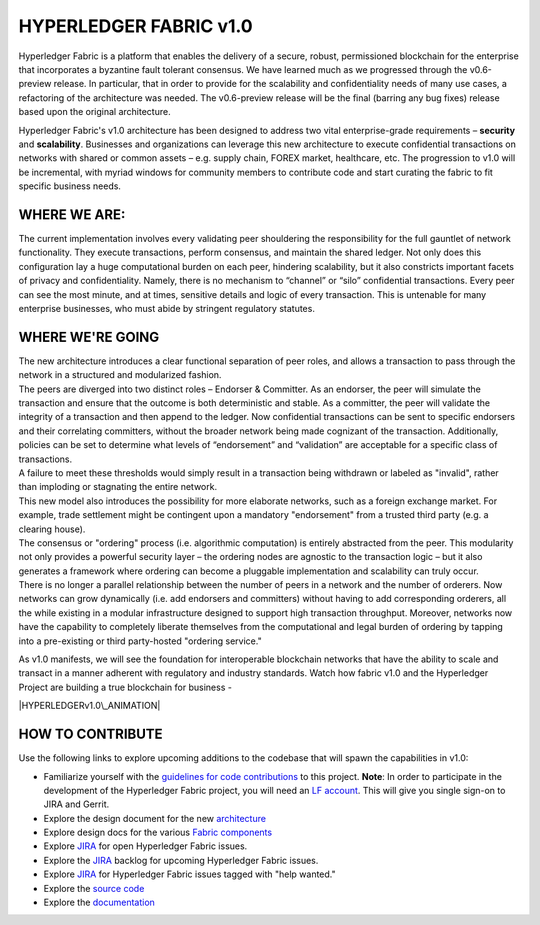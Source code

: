 HYPERLEDGER FABRIC v1.0
=======================

Hyperledger Fabric is a platform that enables the delivery of a secure,
robust, permissioned blockchain for the enterprise that incorporates a
byzantine fault tolerant consensus. We have learned much as we
progressed through the v0.6-preview release. In particular, that in
order to provide for the scalability and confidentiality needs of many
use cases, a refactoring of the architecture was needed. The
v0.6-preview release will be the final (barring any bug fixes) release
based upon the original architecture.

Hyperledger Fabric's v1.0 architecture has been designed to address two
vital enterprise-grade requirements – **security** and **scalability**.
Businesses and organizations can leverage this new architecture to
execute confidential transactions on networks with shared or common
assets – e.g. supply chain, FOREX market, healthcare, etc. The
progression to v1.0 will be incremental, with myriad windows for
community members to contribute code and start curating the fabric to
fit specific business needs.

WHERE WE ARE:
-------------

The current implementation involves every validating peer shouldering
the responsibility for the full gauntlet of network functionality. They
execute transactions, perform consensus, and maintain the shared ledger.
Not only does this configuration lay a huge computational burden on each
peer, hindering scalability, but it also constricts important facets of
privacy and confidentiality. Namely, there is no mechanism to “channel”
or “silo” confidential transactions. Every peer can see the most minute,
and at times, sensitive details and logic of every transaction. This is
untenable for many enterprise businesses, who must abide by stringent
regulatory statutes.

WHERE WE'RE GOING
-----------------

| The new architecture introduces a clear functional separation of peer
  roles, and allows a transaction to pass through the network in a
  structured and modularized fashion.
| The peers are diverged into two distinct roles – Endorser & Committer.
  As an endorser, the peer will simulate the transaction and ensure that
  the outcome is both deterministic and stable. As a committer, the peer
  will validate the integrity of a transaction and then append to the
  ledger. Now confidential transactions can be sent to specific
  endorsers and their correlating committers, without the broader
  network being made cognizant of the transaction. Additionally,
  policies can be set to determine what levels of “endorsement” and
  “validation” are acceptable for a specific class of transactions.
| A failure to meet these thresholds would simply result in a
  transaction being withdrawn or labeled as "invalid", rather than
  imploding or stagnating the entire network.
| This new model also introduces the possibility for more elaborate
  networks, such as a foreign exchange market. For example, trade
  settlement might be contingent upon a mandatory "endorsement" from a
  trusted third party (e.g. a clearing house).

| The consensus or "ordering" process (i.e. algorithmic computation) is
  entirely abstracted from the peer. This modularity not only provides a
  powerful security layer – the ordering nodes are agnostic to the
  transaction logic – but it also generates a framework where ordering
  can become a pluggable implementation and scalability can truly occur.
| There is no longer a parallel relationship between the number of peers
  in a network and the number of orderers. Now networks can grow
  dynamically (i.e. add endorsers and committers) without having to add
  corresponding orderers, all the while existing in a modular
  infrastructure designed to support high transaction throughput.
  Moreover, networks now have the capability to completely liberate
  themselves from the computational and legal burden of ordering by
  tapping into a pre-existing or third party-hosted "ordering service."

As v1.0 manifests, we will see the foundation for interoperable
blockchain networks that have the ability to scale and transact in a
manner adherent with regulatory and industry standards. Watch how fabric
v1.0 and the Hyperledger Project are building a true blockchain for
business -

|HYPERLEDGERv1.0\_ANIMATION|

HOW TO CONTRIBUTE
-----------------

Use the following links to explore upcoming additions to the codebase
that will spawn the capabilities in v1.0:

-  Familiarize yourself with the `guidelines for code
   contributions <CONTRIBUTING.md>`__ to this project. **Note**: In
   order to participate in the development of the Hyperledger Fabric
   project, you will need an `LF account <Gerrit/lf-account.md>`__. This
   will give you single sign-on to JIRA and Gerrit.
-  Explore the design document for the new
   `architecture <https://github.com/hyperledger/fabric/blob/master/proposals/r1/Next-Consensus-Architecture-Proposal.md>`__
-  Explore design docs for the various `Fabric
   components <https://wiki.hyperledger.org/community/fabric-design-docs>`__
-  Explore `JIRA <https://jira.hyperledger.org/projects/FAB/issues/>`__
   for open Hyperledger Fabric issues.
-  Explore the
   `JIRA <https://jira.hyperledger.org/projects/FAB/issues/>`__ backlog
   for upcoming Hyperledger Fabric issues.
-  Explore `JIRA <https://jira.hyperledger.org/issues/?filter=10147>`__
   for Hyperledger Fabric issues tagged with "help wanted."
-  Explore the `source code <https://github.com/hyperledger/fabric>`__
-  Explore the
   `documentation <http://hyperledger-fabric.readthedocs.io/en/latest/>`__

.. |HYPERLEDGERv1.0\_ANIMATION| image:: http://img.youtube.com/vi/EKa5Gh9whgU/0.jpg
   :target: http://www.youtube.com/watch?v=EKa5Gh9whgU

